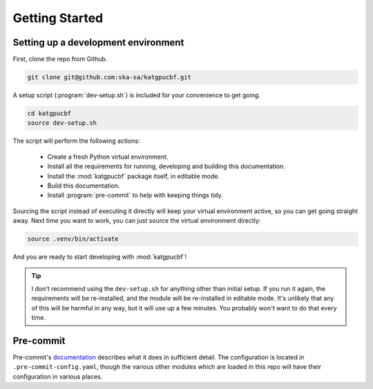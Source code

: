 .. _getting-started:

Getting Started
===============

Setting up a development environment
------------------------------------

First, clone the repo from Github.

.. code-block:: bash

  git clone git@github.com:ska-sa/katgpucbf.git

A setup script (:program:`dev-setup.sh`) is included for your convenience to
get going.

.. code-block:: bash

  cd katgpucbf
  source dev-setup.sh

The script will perform the following actions:

  - Create a fresh Python virtual environment.
  - Install all the requirements for running, developing and building this
    documentation.
  - Install the :mod:`katgpucbf` package itself, in editable mode.
  - Build this documentation.
  - Install :program:`pre-commit` to help with keeping things tidy.

Sourcing the script instead of executing it directly will keep your virtual
environment active, so you can get going straight away. Next time you want to
work, you can just source the virtual environment directly:

.. code-block:: bash

  source .venv/bin/activate

And you are ready to start developing with :mod:`katgpucbf`!

.. tip::

  I don't recommend using the  ``dev-setup.sh`` for anything other than initial
  setup. If you run it again, the requirements will be re-installed, and the
  module will be re-installed in editable mode. It's unlikely that any of this
  will be harmful in any way, but it will use up a few minutes. You probably
  won't want to do that every time.


Pre-commit
----------

Pre-commit's `documentation`_ describes what it does in sufficient detail. The
configuration is located in ``.pre-commit-config.yaml``, though the various
other modules which are loaded in this repo will have their configuration in
various places.

.. todo:: Merge the readme from the pre-commit repo into this section?

.. _documentation: https://pre-commit.com/
